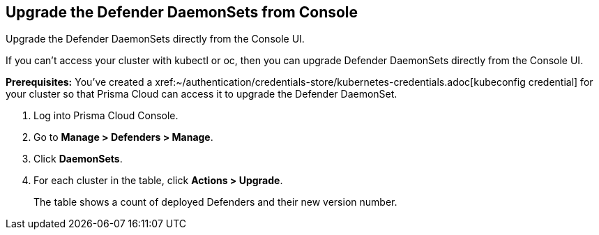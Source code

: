 [.task]
==  Upgrade the Defender DaemonSets from Console

Upgrade the Defender DaemonSets directly from the Console UI.

If you can't access your cluster with kubectl or oc, then you can upgrade Defender DaemonSets directly from the Console UI.

*Prerequisites:* You've created a xref:~/authentication/credentials-store/kubernetes-credentials.adoc[kubeconfig credential] for your cluster so that Prisma Cloud can access it to upgrade the Defender DaemonSet.

[.procedure]
. Log into Prisma Cloud Console.

. Go to *Manage > Defenders > Manage*.

. Click *DaemonSets*.

. For each cluster in the table, click *Actions > Upgrade*.
+
The table shows a count of deployed Defenders and their new version number.
